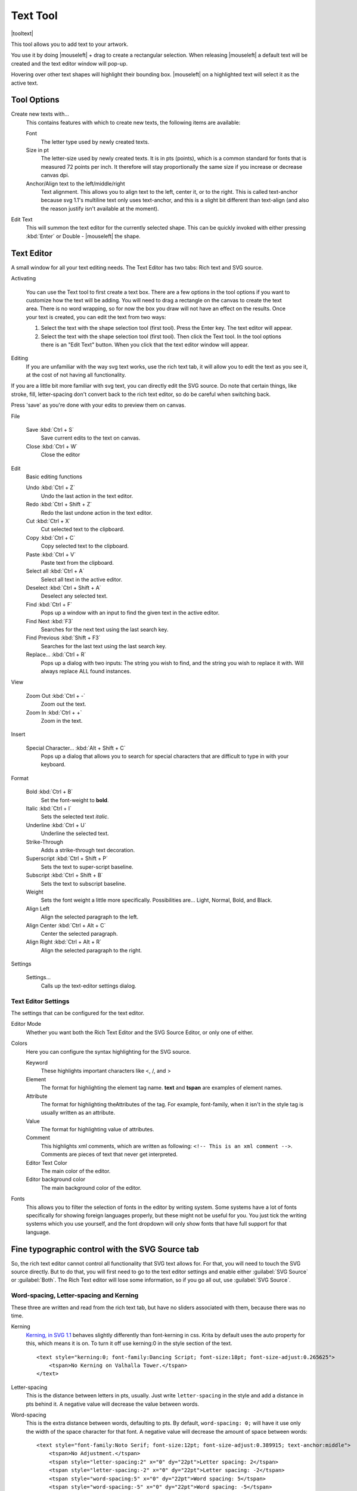 .. meta::
   :description:
        Krita's text tool reference.

.. metadata-placeholder

   :authors: - Wolthera van Hövell tot Westerflier <griffinvalley@gmail.com>
             - Scott Petrovic
   :license: GNU free documentation license 1.3 or later.

.. index:: Tools, Text, Vector
.. _text_tool:

=========
Text Tool
=========

|tooltext|

This tool allows you to add text to your artwork.

You use it by doing |mouseleft| + drag to create a rectangular selection. When releasing |mouseleft| a default text will be created and the text editor window will pop-up.

Hovering over other text shapes will highlight their bounding box. |mouseleft| on a highlighted text will select it as the active text.

Tool Options
------------

.. image:: /images/en/Krita-tool-options-text.png

Create new texts with...
    This contains features with which to create new texts, the following items are available:

    Font
        The letter type used by newly created texts.
    Size in pt
        The letter-size used by newly created texts. It is in pts (points), which is a common standard for fonts that is measured 72 points per inch. It therefore will stay proportionally the same size if you increase or decrease canvas dpi.
    Anchor/Align text to the left/middle/right
        Text alignment. This allows you to align text to the left, center it, or to the right. This is called text-anchor because svg 1.1's multiline text only uses text-anchor, and this is a slight bit different than text-align (and also the reason justify isn't available at the moment).
Edit Text
    This will summon the text editor for the currently selected shape. This can be quickly invoked with either pressing :kbd:`Enter` or Double - |mouseleft| the shape.

Text Editor
-----------

A small window for all your text editing needs. The Text Editor has two tabs: Rich text and SVG source.

.. image:: /images/en/Text-editor-example.png

Activating

    You can use the Text tool to first create a text box. There are a few options in the tool options if you want to customize how the text will be adding. You will need to drag a rectangle on the canvas to create the text area. There is no word wrapping, so for now the box you draw will not have an effect on the results. Once your text is created, you can edit the text from two ways:
    
    #. Select the text with the shape selection tool (first tool). Press the Enter key. The text editor will appear.
    #. Select the text with the shape selection tool (first tool). Then click the Text tool. In the tool options there is an "Edit Text" button. When you click that the text editor window will appear. 

Editing
    If you are unfamiliar with the way svg text works, use the rich text tab, it will allow you to edit the text as you see it, at the cost of not having all functionality.

If you are a little bit more familiar with svg text, you can directly edit the SVG source. Do note that certain things, like stroke, fill, letter-spacing don't convert back to the rich text editor, so do be careful when switching back.

Press 'save' as you're done with your edits to preview them on canvas.

File

    Save :kbd:`Ctrl + S`
        Save current edits to the text on canvas.
    Close :kbd:`Ctrl + W`
        Close the editor

Edit
    Basic editing functions

    Undo :kbd:`Ctrl + Z`
        Undo the last action in the text editor.
    Redo :kbd:`Ctrl + Shift + Z`
        Redo the last undone action in the text editor.
    Cut :kbd:`Ctrl + X`
        Cut selected text to the clipboard.
    Copy :kbd:`Ctrl + C`
        Copy selected text to the clipboard.
    Paste :kbd:`Ctrl + V`
        Paste text from the clipboard.
    Select all :kbd:`Ctrl + A`
        Select all text in the active editor.
    Deselect :kbd:`Ctrl + Shift + A`
        Deselect any selected text.
    Find :kbd:`Ctrl + F`
        Pops up a window with an input to find the given text in the active editor.
    Find Next :kbd:`F3`
        Searches for the next text using the last search key.
    Find Previous :kbd:`Shift + F3`
        Searches for the last text using the last search key.
    Replace... :kbd:`Ctrl + R`
        Pops up a dialog with two inputs: The string you wish to find, and the string you wish to replace it with. Will always replace ALL found instances.

View

    Zoom Out :kbd:`Ctrl + -`
        Zoom out the text.
    Zoom In :kbd:`Ctrl + +`
        Zoom in the text.

Insert

    Special Character... :kbd:`Alt + Shift + C`
        Pops up a dialog that allows you to search for special characters that are difficult to type in with your keyboard.

Format
 
    Bold :kbd:`Ctrl + B`
        Set the font-weight to **bold**.
    Italic :kbd:`Ctrl + I`
        Sets the selected text *italic*.
    Underline :kbd:`Ctrl + U`
        Underline the selected text.
    Strike-Through
        Adds a strike-through text decoration.
    Superscript :kbd:`Ctrl + Shift + P`
        Sets the text to super-script baseline.
    Subscript :kbd:`Ctrl + Shift + B`
        Sets the text to subscript baseline.
    Weight
        Sets the font weight a little more specifically. Possibilities are... Light, Normal, Bold, and Black.
    Align Left
        Align the selected paragraph to the left.
    Align Center :kbd:`Ctrl + Alt + C`
        Center the selected paragraph.
    Align Right :kbd:`Ctrl + Alt + R`
        Align the selected paragraph to the right.

Settings

    Settings...
        Calls up the text-editor settings dialog.

Text Editor Settings
~~~~~~~~~~~~~~~~~~~~

The settings that can be configured for the text editor.

Editor Mode
    Whether you want both the Rich Text Editor and the SVG Source Editor, or only one of either.
Colors
    Here you can configure the syntax highlighting for the SVG source.

    Keyword
        These highlights important characters like <, /, and >
    Element
        The format for highlighting the element tag name. **text** and **tspan** are examples of element names.
    Attribute
        The format for highlighting theAttributes of the tag. For example, font-family, when it isn't in the style tag is usually written as an attribute.
    Value
        The format for highlighting value of attributes.
    Comment
        This highlights xml comments, which are written as following: ``<!-- This is an xml comment -->``. Comments are pieces of text that never get interpreted.
    Editor Text Color
        The main color of the editor.
    Editor background color
        The main background color of the editor.

Fonts
    This allows you to filter the selection of fonts in the editor by writing system. Some systems have a lot of fonts specifically for showing foreign languages properly, but these might not be useful for you. You just tick the writing systems which you use yourself, and the font dropdown will only show fonts that have full support for that language.

Fine typographic control with the SVG Source tab
------------------------------------------------

So, the rich text editor cannot control all functionality that SVG text allows for. For that, you will need to touch the SVG source directly. But to do that, you will first need to go to the text editor settings and enable either :guilabel:`SVG Source` or :guilabel:`Both`. The Rich Text editor will lose some information, so if you go all out, use :guilabel:`SVG Source`.

Word-spacing, Letter-spacing and Kerning
~~~~~~~~~~~~~~~~~~~~~~~~~~~~~~~~~~~~~~~~

These three are written and read from the rich text tab, but have no sliders associated with them, because there was no time.

Kerning
    `Kerning, in SVG 1.1 <https://www.w3.org/TR/SVG/text.html#KerningProperty Kerning>`_ behaves slightly differently than font-kerning in css. Krita by default uses the auto property for this, which means it is on. To turn it off use kerning:0 in the style section of the text.

    .. image:: /images/en/Krita_4_0_text_kerning.png
       :align: center

    ::

        <text style="kerning:0; font-family:Dancing Script; font-size:18pt; font-size-adjust:0.265625">
            <tspan>No Kerning on Valhalla Tower.</tspan>
        </text>

Letter-spacing
    This is the distance between letters in pts, usually. Just write ``letter-spacing`` in the style and add a distance in pts behind it. A negative value will decrease the value between words.
Word-spacing
    This is the extra distance between words, defaulting to pts. By default, ``word-spacing: 0;`` will have it use only the width of the space character for that font. A negative value will decrease the amount of space between words:

    .. image:: /images/en/Krita_4_0_letter_and_word_spacing.png
       :align: center

    ::

        <text style="font-family:Noto Serif; font-size:12pt; font-size-adjust:0.389915; text-anchor:middle">
            <tspan>No Adjustment.</tspan>
            <tspan style="letter-spacing:2" x="0" dy="22pt">Letter spacing: 2</tspan>
            <tspan style="letter-spacing:-2" x="0" dy="22pt">Letter spacing: -2</tspan>
            <tspan style="word-spacing:5" x="0" dy="22pt">Word spacing: 5</tspan>
            <tspan style="word-spacing:-5" x="0" dy="22pt">Word spacing: -5</tspan>
        </text>


x, y, dx, dy
~~~~~~~~~~~~

These are even finer-grained controls that can be used to position text. However, they CANNOT be reliably converted to the format of the rich text editor, because the rich text editor uses these to figure out if a line is a new-line and thus writes to these.

X and Y
    X and Y are absolute coordinates. But because you cannot change the absolute coordinates of the text from the editor, these get added to the position when they show up in a tspan.
dx and dy
    These are relative coordinates to the position of the previous letter.

Font-stretch and Small-caps
~~~~~~~~~~~~~~~~~~~~~~~~~~~

These can also be stored and written to the rich text tab's internal format, but they don't get used in the on screen text object.

Dominant Baseline, Alignment baseline, Font-size-adjust, Writing mode, Glyph-orientation, rotate
~~~~~~~~~~~~~~~~~~~~~~~~~~~~~~~~~~~~~~~~~~~~~~~~~~~~~~~~~~~~~~~~~~~~~~~~~~~~~~~~~~~~~~~~~~~~~~~~

These are not stored in the rich text right now, and while they can be written into the SVG text, the SVG text-shape doesn't do anything with them. 

Krita generates font-size-adjust for the font when coming from rich text, as this can help designers when they want to use the SVG source as a basis for later adjustments.
